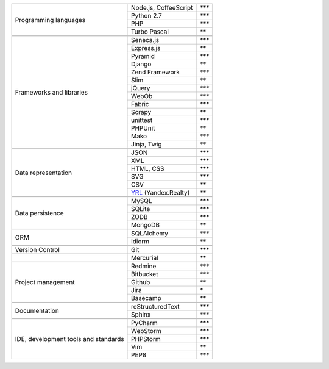 +-----------------------+-------------------------+---------------+
| Programming languages | Node.js, CoffeeScript   | `***`         |
|                       +-------------------------+---------------+
|                       | Python 2.7              | `***`         |
|                       +-------------------------+---------------+
|                       | PHP                     | `***`         |
|                       +-------------------------+---------------+
|                       | Turbo Pascal            | `**`          |
+-----------------------+-------------------------+---------------+
|                                                                 |
+-----------------------+-------------------------+---------------+
| Frameworks and        | Seneca.js               | `***`         |
| libraries             +-------------------------+---------------+
|                       | Express.js              | `**`          |
|                       +-------------------------+---------------+
|                       | Pyramid                 | `***`         |
|                       +-------------------------+---------------+
|                       | Django                  | `**`          |
|                       +-------------------------+---------------+
|                       | Zend Framework          | `***`         |
|                       +-------------------------+---------------+
|                       | Slim                    | `**`          |
|                       +-------------------------+---------------+
|                       | jQuery                  | `***`         |
|                       +-------------------------+---------------+
|                       | WebOb                   | `***`         |
|                       +-------------------------+---------------+
|                       | Fabric                  | `***`         |
|                       +-------------------------+---------------+
|                       | Scrapy                  | `**`          |
|                       +-------------------------+---------------+
|                       | unittest                | `***`         |
|                       +-------------------------+---------------+
|                       | PHPUnit                 | `**`          |
|                       +-------------------------+---------------+
|                       | Mako                    | `***`         |
|                       +-------------------------+---------------+
|                       | Jinja, Twig             | `**`          |
+-----------------------+-------------------------+---------------+
|                                                                 |
+-----------------------+-------------------------+---------------+
| Data representation   | JSON                    | `***`         |
|                       +-------------------------+---------------+
|                       | XML                     | `***`         |
|                       +-------------------------+---------------+
|                       | HTML, CSS               | `***`         |
|                       +-------------------------+---------------+
|                       | SVG                     | `***`         |
|                       +-------------------------+---------------+
|                       | CSV                     | `**`          |
|                       +-------------------------+---------------+
|                       | YRL_ (Yandex.Realty)    | `**`          |
+-----------------------+-------------------------+---------------+
|                                                                 |
+-----------------------+-------------------------+---------------+
| Data persistence      | MySQL                   | `***`         |
|                       +-------------------------+---------------+
|                       | SQLite                  | `***`         |
|                       +-------------------------+---------------+
|                       | ZODB                    | `***`         |
+                       +-------------------------+---------------+
|                       | MongoDB                 | `**`          |
+-----------------------+-------------------------+---------------+
|                                                                 |
+-----------------------+-------------------------+---------------+
| ORM                   | SQLAlchemy              | `***`         |
|                       +-------------------------+---------------+
|                       | Idiorm                  | `**`          |
+-----------------------+-------------------------+---------------+
|                                                                 |
+-----------------------+-------------------------+---------------+
| Version Control       | Git                     | `***`         |
+-----------------------+-------------------------+---------------+
|                       | Mercurial               | `**`          |
+-----------------------+-------------------------+---------------+
|                                                                 |
+-----------------------+-------------------------+---------------+
| Project management    | Redmine                 | `***`         |
|                       +-------------------------+---------------+
|                       | Bitbucket               | `***`         |
|                       +-------------------------+---------------+
|                       | Github                  | `**`          |
|                       +-------------------------+---------------+
|                       | Jira                    | `*`           |
|                       +-------------------------+---------------+
|                       | Basecamp                | `**`          |
+-----------------------+-------------------------+---------------+
|                                                                 |
+-----------------------+-------------------------+---------------+
| Documentation         | reStructuredText        | `***`         |
|                       +-------------------------+---------------+
|                       | Sphinx                  | `***`         |
+-----------------------+-------------------------+---------------+
|                                                                 |
+-----------------------+-------------------------+---------------+
| IDE, development      | PyCharm                 | `***`         |
| tools and standards   +-------------------------+---------------+
|                       | WebStorm                | `***`         |
|                       +-------------------------+---------------+
|                       | PHPStorm                | `***`         |
|                       +-------------------------+---------------+
|                       | Vim                     | `**`          |
|                       +-------------------------+---------------+
|                       | PEP8                    | `***`         |
+-----------------------+-------------------------+---------------+

.. _YRL: https://help.yandex.ru/webmaster/realty/requirements.xml#concept2
